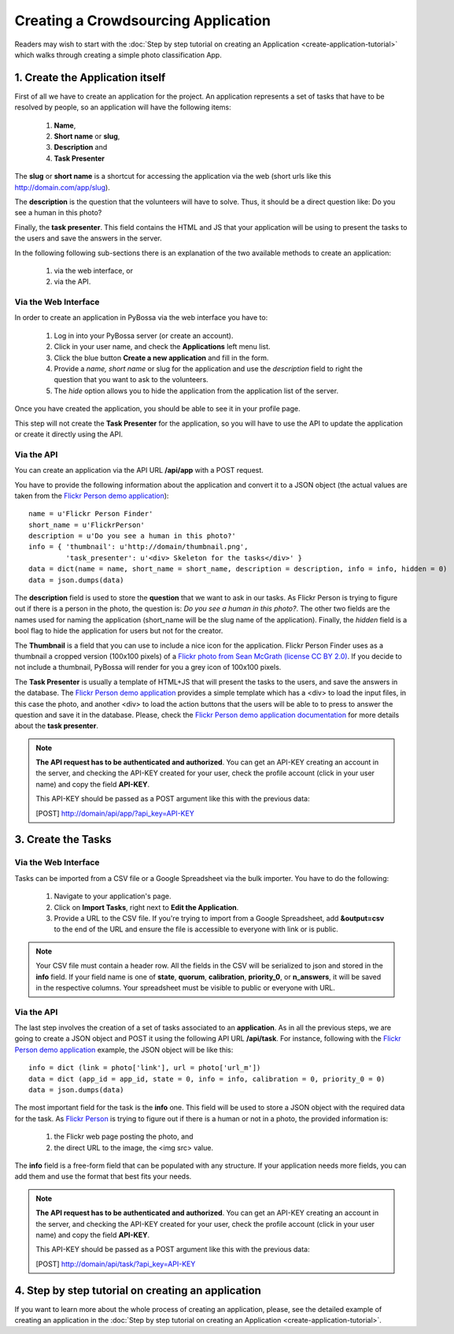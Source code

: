 ====================================
Creating a Crowdsourcing Application
====================================

Readers may wish to start with the :doc:`Step by step tutorial on creating an
Application <create-application-tutorial>` which walks through creating a
simple photo classification App.

1. Create the Application itself
================================

First of all we have to create an application for the project. An application
represents a set of tasks that have to be resolved by people, so an application
will have the following items:

    1. **Name**,
    2. **Short name** or **slug**,
    3. **Description** and
    4. **Task Presenter**

The **slug** or **short name** is a shortcut for accessing the application via
the web (short urls like this http://domain.com/app/slug).

The **description** is the question that the volunteers will have to solve.
Thus, it should be a direct question like: Do you see a human in this photo?

Finally, the **task presenter**. This field contains the HTML and JS that your
application will be using to present the tasks to the users and save the
answers in the server.

In the following following sub-sections there is an explanation of the two
available methods to create an application:

    1. via the web interface, or
    2. via the API.


Via the Web Interface
---------------------

In order to create an application in PyBossa via the web interface you have to:

    1. Log in into your PyBossa server (or create an account).
    2. Click in your user name, and check the **Applications** left menu list.
    3. Click the blue button **Create a new application** and fill in the
       form.
    4. Provide a *name, short name* or slug for the application and use the
       *description* field to right the question that you want to ask to the
       volunteers.
    5. The *hide* option allows you to hide the application from the application
       list of the server.

Once you have created the application, you should be able to see it in your
profile page.

This step will not create the **Task Presenter** for the application, so you
will have to use the API to update the application or create it directly using
the API.

Via the API
-----------

You can create an application via the API URL **/api/app** with a POST request.

You have to provide the following information about the application and convert
it to a JSON object (the actual values are taken from the `Flickr Person demo
application <http://app-flickrperson.rtfd.org>`_)::

  name = u'Flickr Person Finder'
  short_name = u'FlickrPerson'
  description = u'Do you see a human in this photo?'
  info = { 'thumbnail': u'http://domain/thumbnail.png',
           'task_presenter': u'<div> Skeleton for the tasks</div>' }
  data = dict(name = name, short_name = short_name, description = description, info = info, hidden = 0)
  data = json.dumps(data)

The **description** field is used to store the **question** that we want to ask
in our tasks. As Flickr Person is trying to figure out if there is a person in
the photo, the question is: *Do you see a human in this photo?*. The other two
fields are the names used for naming the application (short_name will be the
slug name of the application). Finally, the *hidden* field is a bool flag to hide the
application for users but not for the creator.

The **Thumbnail** is a field that you can use to include a nice icon for the
application. Flickr Person Finder uses as a thumbnail a cropped version
(100x100 pixels) of a `Flickr photo from Sean McGrath (license CC BY 2.0)
<http://www.flickr.com/photos/mcgraths/3289448299/>`_. If you decide to not
include a thumbnail, PyBossa will render for you a grey icon of 100x100 pixels.

The **Task Presenter** is usually a template of HTML+JS that will present the
tasks to the users, and save the answers in the database. The `Flickr Person demo
application <http://app-flickrperson.rtfd.org>`_ provides a simple template
which has a <div> to load the input files, in this case the photo, and another
<div> to load the action buttons that the users will be able to to press to
answer the question and save it in the database. Please, check the `Flickr Person demo
application documentation <http://app-flickrperson.rtfd.org>`_ for more details
about the **task presenter**.

.. note::

    **The API request has to be authenticated and authorized**.
    You can get an API-KEY creating an account in the
    server, and checking the API-KEY created for your user, check the profile
    account (click in your user name) and copy the field **API-KEY**.

    This API-KEY should be passed as a POST argument like this with the
    previous data:

    [POST] http://domain/api/app/?api_key=API-KEY


3. Create the Tasks
===================

Via the Web Interface
---------------------
Tasks can be imported from a CSV file or a Google Spreadsheet via the bulk
importer. You have to do the following:

    1. Navigate to your application's page.
    2. Click on **Import Tasks**, right next to **Edit the Application**.
    3. Provide a URL to the CSV file.  If you're trying to import from a
       Google Spreadsheet, add **&output=csv** to the end of the URL and
       ensure the file is accessible to everyone with link or is public.

.. note::

   Your CSV file must contain a header row. All the fields in the CSV will be
   serialized to json and stored in the **info** field. If your field name is
   one of **state**, **quorum**, **calibration**, **priority_0**, or
   **n_answers**, it will be saved in the respective columns. Your spreadsheet
   must be visible to public or everyone with URL.

Via the API
-----------
The last step involves the creation of a set of tasks associated to an
**application**. As in all the previous steps, we are going to create a JSON
object and POST it using the following API URL **/api/task**. For instance,
following with the `Flickr Person demo application
<http://app-flickrperson.rtfd.org>`_ example, the JSON object will be like
this::

  info = dict (link = photo['link'], url = photo['url_m'])
  data = dict (app_id = app_id, state = 0, info = info, calibration = 0, priority_0 = 0)
  data = json.dumps(data)

The most important field for the task is the **info** one. This field will be
used to store a JSON object with the required data for the task. As  `Flickr Person
<http://app-flickrperson.rtfd.org>`_ is trying to figure out if there is a human or
not in a photo, the provided information is:

    1. the Flickr web page posting the photo, and
    2. the direct URL to the image, the <img src> value.

The **info** field is a free-form field that can be populated with any
structure. If your application needs more fields, you can add them and use the
format that best fits your needs.

.. note::

    **The API request has to be authenticated and authorized**.
    You can get an API-KEY creating an account in the
    server, and checking the API-KEY created for your user, check the profile
    account (click in your user name) and copy the field **API-KEY**.

    This API-KEY should be passed as a POST argument like this with the
    previous data:

    [POST] http://domain/api/task/?api_key=API-KEY


4. Step by step tutorial on creating an application
===================================================

If you want to learn more about the whole process of creating an application,
please, see the detailed example of creating an application in the
:doc:`Step by step tutorial on
creating an Application <create-application-tutorial>`.

